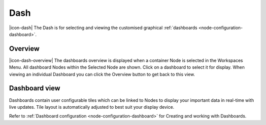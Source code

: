 Dash
=========

|icon-dash| The Dash is for selecting and viewing the customised graphical :ref:`dashboards <node-configuration-dashboard>`.


Overview
--------
|icon-dash-overview| The dashboards overview is displayed when a container Node is selected in the Workspaces Menu. All dashboard Nodes within the Selected Node are shown. Click on a dashboard to select it for display. When viewing an individual Dashboard you can click the Overview button to get back to this view.

.. only:: not latex

    .. image:: dash_overview.png
        :scale: 50 %

    | 

.. only:: latex

    | 

    .. image:: dash_overview.png


Dashboard view
--------------

Dashboards contain user configurable tiles which can be linked to Nodes to display your important data in real-time with live updates.
Tile layout is automatically adjusted to best suit your display device.

Refer to :ref:`Dashboard configuration <node-configuration-dashboard>` for Creating and working with Dashboards.

.. only:: not latex

    .. image:: dash_layout.png
        :scale: 50 %

    | 

.. only:: latex

    | 

    .. image:: dash_layout.png
    

.. raw:: latex

    \newpage